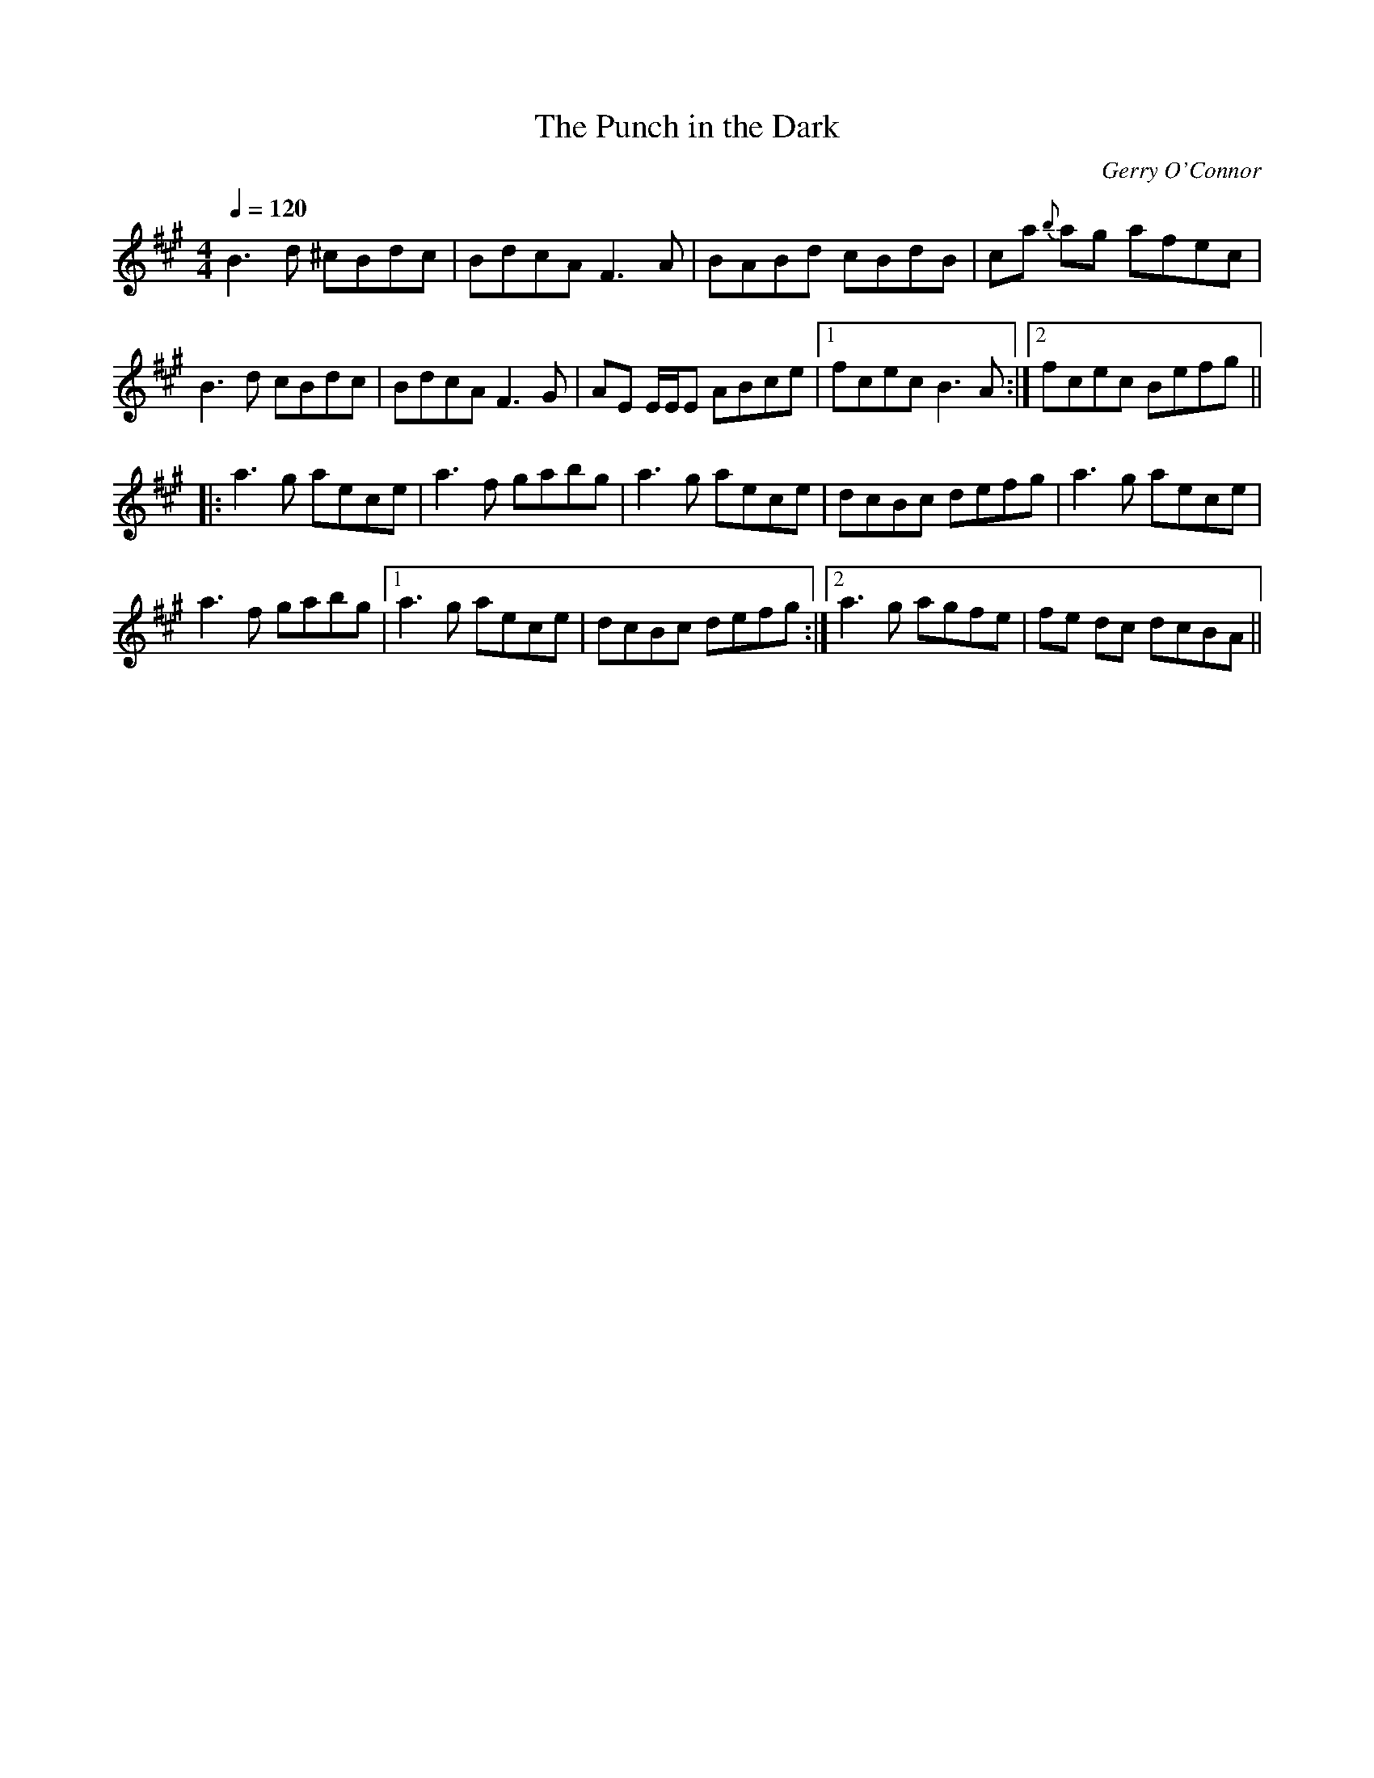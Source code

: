 
X:1
T:The Punch in the Dark
C:Gerry O'Connor
L:1/8
Q:1/4=120
M:4/4
K: Amaj
B3 d ^cBdc | BdcA F3 A | BABd cBdB | ca{b} ag afec | 
B3 d cBdc | BdcA F3 G | AE E/E/E ABce |1 fcec B3 A :|2 fcec Befg ||
|: a3 g aece | a3 f gabg | a3 g aece | dcBc defg | a3 g aece |  
a3 f gabg |1 a3 g aece | dcBc defg :|2 a3 g agfe | fe dc dcBA || 


